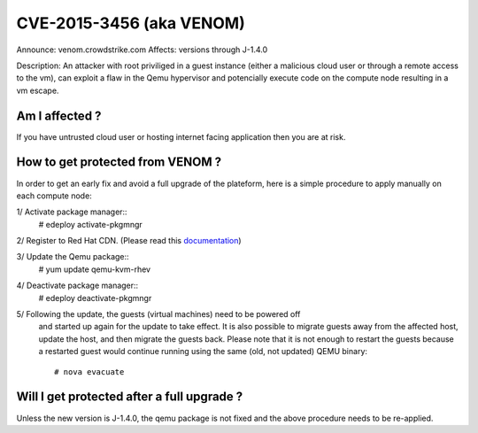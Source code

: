 CVE-2015-3456 (aka VENOM)
=========================

Announce: venom.crowdstrike.com
Affects: versions through J-1.4.0

Description:
An attacker with root priviliged in a guest instance (either a malicious cloud
user or through a remote access to the vm), can exploit a flaw in the Qemu
hypervisor and potencially execute code on the compute node resulting in a vm
escape.


Am I affected ?
---------------
If you have untrusted cloud user or hosting internet facing application then
you are at risk.


How to get protected from VENOM ?
---------------------------------
In order to get an early fix and avoid a full upgrade of the plateform, here
is a simple procedure to apply manually on each compute node:

1/ Activate package manager::
    # edeploy activate-pkgmngr

2/ Register to Red Hat CDN. (Please read this documentation_)

.. _documentation: https://access.redhat.com/solutions/253273

3/ Update the Qemu package::
    # yum update qemu-kvm-rhev

4/ Deactivate package manager::
    # edeploy deactivate-pkgmngr

5/ Following the update, the guests (virtual machines) need to be powered off
   and started up again for the update to take effect. It is also possible to
   migrate guests away from the affected host, update the host, and then
   migrate the guests back. Please note that it is not enough to restart the
   guests because a restarted guest would continue running using the same
   (old, not updated) QEMU binary::
    # nova evacuate


Will I get protected after a full upgrade ?
-------------------------------------------

Unless the new version is J-1.4.0, the qemu package is not fixed and the
above procedure needs to be re-applied.
